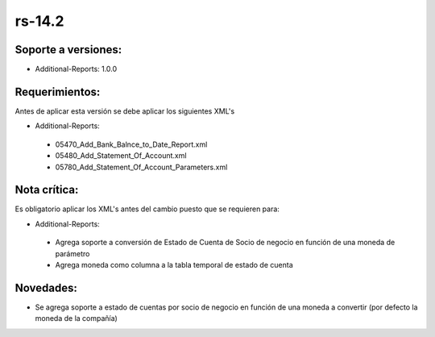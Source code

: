 .. _documento/versión-14-2:

**rs-14.2**
===========

**Soporte a versiones:**
------------------------

- Additional-Reports: 1.0.0

**Requerimientos:**
-------------------

Antes de aplicar esta versión se debe aplicar los siguientes XML's

- Additional-Reports:

 - 05470_Add_Bank_Balnce_to_Date_Report.xml
 - 05480_Add_Statement_Of_Account.xml
 - 05780_Add_Statement_Of_Account_Parameters.xml

**Nota crítica:**
-----------------

Es obligatorio aplicar los XML's antes del cambio puesto que se requieren para:

- Additional-Reports:

 - Agrega soporte a conversión de Estado de Cuenta de Socio de negocio en función de una moneda de parámetro
 - Agrega moneda como columna a la tabla temporal de estado de cuenta

**Novedades:**
--------------

- Se agrega soporte a estado de cuentas por socio de negocio en función de una moneda a convertir (por defecto la moneda de la compañía)
